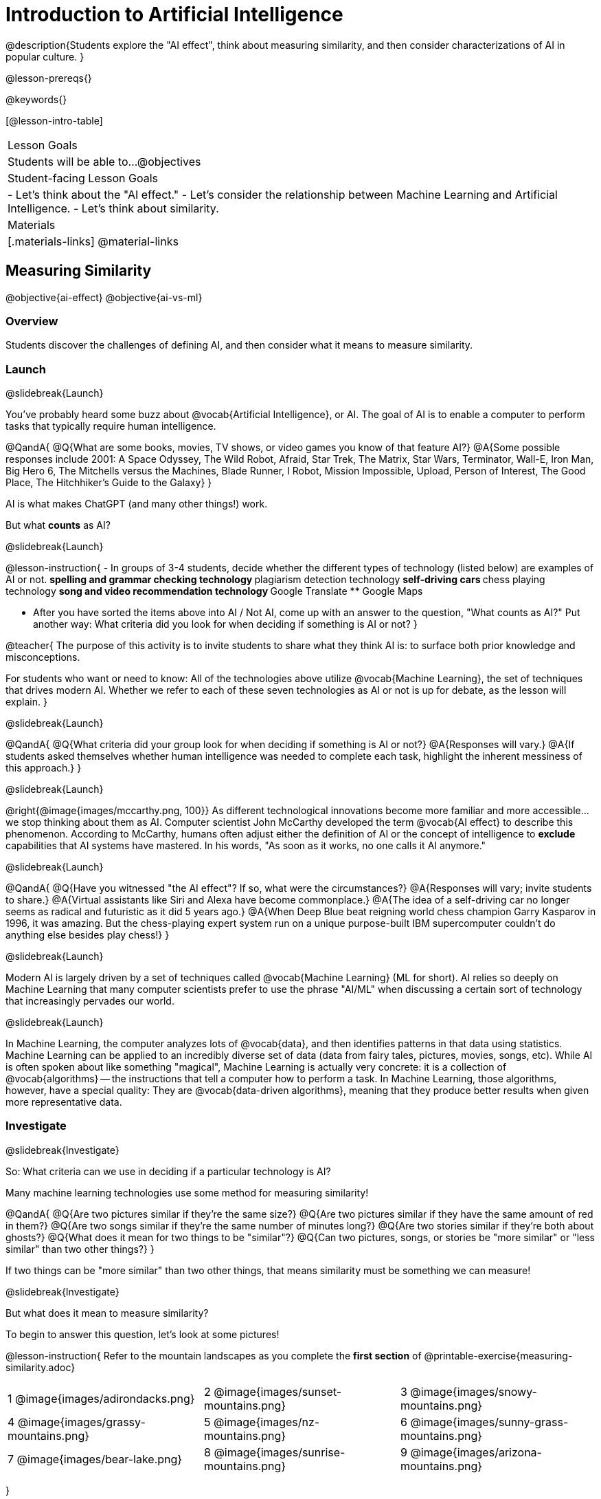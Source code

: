 [.beta]
= Introduction to Artificial Intelligence

@description{Students explore the "AI effect", think about measuring similarity, and then consider characterizations of AI in popular culture. }

@lesson-prereqs{}


@keywords{}

[@lesson-intro-table]
|===
| Lesson Goals
| Students will be able to...
@objectives

| Student-facing Lesson Goals
|
- Let's think about the "AI effect."
- Let's consider the relationship between Machine Learning and Artificial Intelligence.
- Let's think about similarity.

| Materials
|[.materials-links]
@material-links

|===

== Measuring Similarity

@objective{ai-effect}
@objective{ai-vs-ml}

=== Overview

Students discover the challenges of defining AI, and then consider what it means to measure similarity.

=== Launch
@slidebreak{Launch}

You've probably heard some buzz about @vocab{Artificial Intelligence}, or AI. The goal of AI is to enable a computer to perform tasks that typically require human intelligence. 

@QandA{
@Q{What are some books, movies, TV shows, or video games you know of that feature AI?}
@A{Some possible responses include 2001: A Space Odyssey, The Wild Robot, Afraid, Star Trek, The Matrix, Star Wars, Terminator, Wall-E, Iron Man, Big Hero 6, The Mitchells versus the Machines, Blade Runner, I Robot, Mission Impossible, Upload, Person of Interest, The Good Place, The Hitchhiker's Guide to the Galaxy}
}

AI is what makes ChatGPT (and many other things!) work. 

But what *counts* as AI?

@slidebreak{Launch}

@lesson-instruction{
- In groups of 3-4 students, decide whether the different types of technology (listed below) are examples of AI or not. 
** spelling and grammar checking technology
** plagiarism detection technology
** self-driving cars
** chess playing technology
** song and video recommendation technology
** Google Translate
** Google Maps

- After you have sorted the items above into AI / Not AI, come up with an answer to the question, "What counts as AI?" Put another way: What criteria did you look for when deciding if something is AI or not? 
}


@teacher{
The purpose of this activity is to invite students to share what they think AI is: to surface both prior knowledge and misconceptions. 

For students who want or need to know: All of the technologies above utilize @vocab{Machine Learning}, the set of techniques that drives modern AI. Whether we refer to each of these seven technologies as AI or not is up for debate, as the lesson will explain.
}

@slidebreak{Launch}

@QandA{
@Q{What criteria did your group look for when deciding if something is AI or not?}
@A{Responses will vary.}
@A{If students asked themselves whether human intelligence was needed to complete each task, highlight the inherent messiness of this approach.}
}

@slidebreak{Launch}

@right{@image{images/mccarthy.png, 100}}
As different technological innovations become more familiar and more accessible... we stop thinking about them as AI. Computer scientist John McCarthy developed the term @vocab{AI effect} to describe this phenomenon. According to McCarthy, humans often adjust either the definition of AI or the concept of intelligence to *exclude* capabilities that AI systems have mastered. In his words, "As soon as it works, no one calls it AI anymore."

@slidebreak{Launch}

@QandA{
@Q{Have you witnessed "the AI effect"? If so, what were the circumstances?}
@A{Responses will vary; invite students to share.}
@A{Virtual assistants like Siri and Alexa have become commonplace.}
@A{The idea of a self-driving car no longer seems as radical and futuristic as it did 5 years ago.}
@A{When Deep Blue beat reigning world chess champion Garry Kasparov in 1996, it was amazing. But the chess-playing expert system run on a unique purpose-built IBM supercomputer couldn't do anything else besides play chess!}
}

@slidebreak{Launch}

Modern AI is largely driven by a set of techniques called @vocab{Machine Learning} (ML for short). AI relies so deeply on Machine Learning that many computer scientists prefer to use the phrase "AI/ML" when discussing a certain sort of technology that increasingly pervades our world.

@slidebreak{Launch}

In Machine Learning, the computer analyzes lots of @vocab{data}, and then identifies patterns in that data using statistics. Machine Learning can be applied to an incredibly diverse set of data (data from fairy tales, pictures, movies, songs, etc). While AI is often spoken about like something "magical", Machine Learning is actually very concrete: it is a collection of @vocab{algorithms} -- the instructions that tell a computer how to perform a task. In Machine Learning, those algorithms, however, have a special quality: They are @vocab{data-driven algorithms}, meaning that they produce better results when given more representative data.


=== Investigate

@slidebreak{Investigate}

So: What criteria can we use in deciding if a particular technology is AI?

Many machine learning technologies use some method for measuring similarity! 

@QandA{
@Q{Are two pictures similar if they're the same size?}
@Q{Are two pictures similar if they have the same amount of red in them?}
@Q{Are two songs similar if they're the same number of minutes long?}
@Q{Are two stories similar if they're both about ghosts?}
@Q{What does it mean for two things to be "similar"?}
@Q{Can two pictures, songs, or stories be "more similar" or "less similar" than two other things?}
}

If two things can be "more similar" than two other things, that means similarity must be something we can measure!

@slidebreak{Investigate}


But what does it mean to measure similarity?

To begin to answer this question, let's look at some pictures!

@lesson-instruction{
Refer to the mountain landscapes as you complete the *first section* of @printable-exercise{measuring-similarity.adoc}

[cols="1a,1a,1a", grid="none", frame="none"]
|===
|1 @image{images/adirondacks.png}
|2 @image{images/sunset-mountains.png}
|3 @image{images/snowy-mountains.png}
|4 @image{images/grassy-mountains.png}
|5 @image{images/nz-mountains.png}
|6 @image{images/sunny-grass-mountains.png}
|7 @image{images/bear-lake.png}
|8 @image{images/sunrise-mountains.png}
|9 @image{images/arizona-mountains.png}
|===
}

@slidebreak{Investigate}

@QandA{
@Q{What similarities do the 9 photos have?}
@A{Responses will vary.}
@A{They all show mountains and sky.}
@A{The photos are all rectangular in shape, and the rectangles are all the same size.}
@A{The photos all make me want to visit the mountains.}

@Q{What differences do the 9 photos have?}
@A{Some photos show a body of water, others do not.} @A{Some photos include the sun, others do not.}
@A{Some photos show mountains with snow, others show mountains with grass.} 
@A{The color palettes differ from photo to photo (blues, greens, whites).}
@A{Some mountains appear round while others appear pointy.}
@A{In some photos, the mountains occupy most of the photograph, while in others, the mountains are just a small fraction of what is represented.}

}

@ifslide{
[cols="1a,1a,1a", grid="none", frame="none"]
|===
|1 @image{images/adirondacks.png}
|2 @image{images/sunset-mountains.png}
|3 @image{images/snowy-mountains.png}
|4 @image{images/grassy-mountains.png}
|5 @image{images/nz-mountains.png}
|6 @image{images/sunny-grass-mountains.png}
|7 @image{images/bear-lake.png}
|8 @image{images/sunrise-mountains.png}
|9 @image{images/arizona-mountains.png}
|===
}

@slidebreak{Investigate}

@lesson-instruction{
Complete the *second section* of @printable-exercise{measuring-similarity.adoc}, "Sorting the Photos".
}


@teacher{After students have completed this section of the worksheet, there is a good chance that they will want to know if they were "right" or "wrong." A class show of hands will likely spark interesting conversation as well.}

@slidebreak{Investigate}


@lesson-instruction{
- Let's vote about the first comparison (Q4):
** Raise your hand if you thought Photo 2 was _more similar_ to Photo 1.
** Raise your hand if you thought Photo 3 was _more similar_ to Photo 1?
- Let's vote about the second comparison (Q6):
** Raise your hand if you thought Photo 5 was _more similar_ to Photo 4.
** Raise your hand if you thought Photo 6 was _more similar_ to Photo 4?   
}

@slidebreak{Investigate}

@QandA{
@Q{How was the experience of identifying similar and different photos? Was it simple or challenging?}
@A{Student responses will vary. Some students may articulate that it was challenging to decide which similarities to prioritize, when they were able to identify similarities across all photos.}

@Q{How confident are you in the decisions you made on the second section of the @printable-exercise{measuring-similarity.adoc}?} 
@A{Student responses will vary, and will likely be influenced by your class-wide opinion as revealed by show of hands (above).}
}

@slidebreak{InvestigateC}
Let's think about another way of measuring similarity. 

@center{@image{images/mountains-v-water.png, 400}}

@QandA{
@Q{What do you Notice about the coordinate plane image?}
@A{Only the first quadrant is visible.}
@A{The x-axis is "body of water pixels", or how much space the body of water occupies in the photograph.}
@A{The y-axis is "mountain pixels", or how much space the mountains occupy in the photograph.}
@A{There are three mountain landscapes (numbers 1, 5, and 7) positioned at various points on the coordinate plane.}

@Q{What do you Wonder about it?}
@A{How were the labels on the axes determined?}
@A{Where would I put the other landscapes on this coordinate plane?}
@A{How can I position landscapes that do not have any body of water in them?}

@Q{Where do you think Photo 2 belongs on this coordinate plane?}
@A{Invite a student to the board to identify where Photo 2 goes.}
@A{It should have a similar y-coordinate and a slightly greater x-coordinate.}

@ifslide{@image{images/sunset-mountains.png, 200}}


}

@slidebreak{Investigate}

@lesson-instruction{
Complete the *third* section of @printable-exercise{measuring-similarity.adoc}, "Using the Coordinate Plane".
}

@slidebreak{Investigate}

@QandA{
You discovered two different ways of measuring similarity as you worked with the nine different mountain images. 

@Q{Summarize the first way that you measured similarity. You may want to refer back to the *second* section of @printable-exercise{measuring-similarity.adoc}, "Sorting the Photos".}
@A{Possible response: First I brainstormed what made _all_ of the photos similar and different. Then, I compared one photo with two others. Usually, I had a gut reaction about which of the two photos were more similar to the first one. To describe and defend my answer, I had to pinpoint which characteristics caused me to see the similarity (e.g., color, presence/absence of water, etc). Sometimes, I had to think about which characteristics were more important.}

@Q{Summarize the second way that you measured similarity. You may want to refer back to the *third* section of @printable-exercise{measuring-similarity.adoc}, "Using the Coordinate Plane".}	
@A{In the second method of measuring similarity, I placed the photos on a coordinate plane. For the given coordinate plane, the axes provided were "mountain pixels" and "body of water pixels". If two photos were _similar_ in that the both had a large body of water, they would have a close horizontal position on the coordinate plane. }
}

=== Synthesize
@slidebreak{Synthesize}

@QandA{
@Q{How were the two ways you measured similarity alike? How were they different?}
@A{The two methods both involved thinking about the same nine images of mountain landscapes.}
@A{The two methods both required honing in on certain characteristics of those photos.}
@A{The second method required me to think about distance and space, while the first method did not.}
@A{In the first method, I needed to compare two images with one another before making a decision.}

}


== Thinking about AI in Pop Culture

=== Overview

Students consider messages from various media about AI.

=== Launch
@slidebreak{Launch}

Many characterizations of AI envision technology that *doesn't exist yet*. The futuristic (often dystopian) AI imagined in movies, video games, and books can sometimes interfere with the way that we understand the technology of the present.

Let's consider what sort of AI information we've absorbed just by consuming books, movies, TV, and video games, along with our own personal opinions.

@lesson-instruction{
- With a partner, choose one book / movie / TV show / video game that features AI.
}

=== Investigate
@slidebreak{Investigate}

@lesson-instruction{
- With your partner, identify *one* of the messages about AI from the list below that the book / movie / TV show / video game you picked supports.
** AI must be safely controlled at all times.
** AI could lead to social isolation.
** AI can help us understand what it means to be human.
** AI can help advance humanity and scientific discovery.
** AI may pose a threat to humanity.
** AI can perpetuate biases and lead to unfair outcomes.
** Humans are helpless in the face of AI.
- Discuss how the media you picked supports the message.
- Record your thinking on @printable-exercise{ai-in-pop-culture.adoc}.
- Share your reflections with the class.
}

=== Synthesize
@slidebreak{Synthesize}

@QandA{
@Q{What are some questions that you have about Artificial Intelligence and/or Machine Learning that you'd like to learn more about?}
@Q{What _confuses_ you about AI/ML?}
}

@teacher{Consider writing down students' questions and possible misconceptions about AI. You can revisit these questions as answers emerge in subsequent lessons. If there are questions that surface that might inform future Bootstrap lesson development, we'd love for you to share them with us at @link{mailto:contact@bootstrapworld.org, contact@bootstrapworld.org}!}
